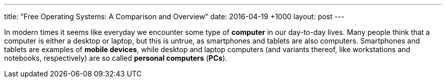 ---
title:   "Free Operating Systems: A Comparison and Overview"
date:    2016-04-19 +1000
layout:  post
---

In modern times it seems like everyday we encounter some type of *computer* in our day-to-day lives. Many people think that a computer is either a desktop or laptop, but this is untrue, as smartphones and tablets are also computers. Smartphones and tablets are examples of *mobile devices*, while desktop and laptop computers (and variants thereof, like workstations and notebooks, respectively) are so called *personal computers* (*PCs*).
